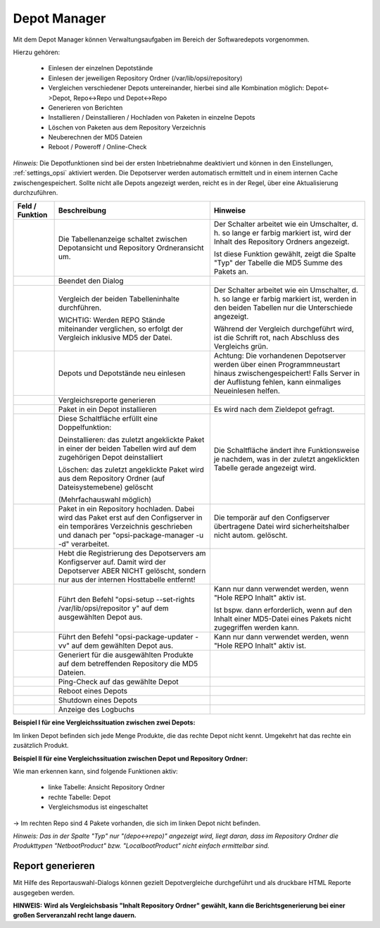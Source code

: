 .. index:: ! Depot Manager

Depot Manager
=============

|image50|

Mit dem Depot Manager können Verwaltungsaufgaben im Bereich der Softwaredepots vorgenommen.

Hierzu gehören:

    - Einlesen der einzelnen Depotstände
    - Einlesen der jeweiligen Repository Ordner (/var/lib/opsi/repository)
    - Vergleichen verschiedener Depots untereinander, hierbei sind alle Kombination möglich: Depot<->Depot, Repo<->Repo und Depot<->Repo
    - Generieren von Berichten
    - Installieren / Deinstallieren / Hochladen von Paketen in einzelne Depots
    - Löschen von Paketen aus dem Repository Verzeichnis
    - Neuberechnen der MD5 Dateien
    - Reboot / Poweroff / Online-Check

*Hinweis:*
Die Depotfunktionen sind bei der ersten Inbetriebnahme deaktiviert und können in den Einstellungen, :ref:`settings_opsi` aktiviert werden. Die Depotserver werden automatisch ermittelt und in einem internen Cache zwischengespeichert. Sollte nicht alle Depots angezeigt werden, reicht es in der Regel, über |image56| eine Aktualisierung durchzuführen.

+-------------------------+-------------------------+---------------------------------+
| Feld / Funktion         | Beschreibung            | Hinweise                        |
+=========================+=========================+=================================+
| |image51|               | Die Tabellenanzeige     | Der Schalter arbeitet           |
|                         | schaltet zwischen       | wie ein Umschalter, d.          |
| |image52|               | Depotansicht und        | h. so lange er farbig           |
|                         | Repository              | markiert ist, wird der          |
|                         | Ordneransicht um.       | Inhalt des Repository           |
|                         |                         | Ordners angezeigt.              |
|                         |                         |                                 |
|                         |                         | Ist diese Funktion              |
|                         |                         | gewählt, zeigt die              |
|                         |                         | Spalte "Typ" der                |
|                         |                         | Tabelle die MD5 Summe           |
|                         |                         | des Pakets an.                  |
+-------------------------+-------------------------+---------------------------------+
| |image53|               | Beendet den Dialog      |                                 |
+-------------------------+-------------------------+---------------------------------+
| |image54|               | Vergleich der beiden    | Der Schalter arbeitet           |
|                         | Tabelleninhalte         | wie ein Umschalter, d.          |
| |image55|               | durchführen.            | h. so lange er farbig           |
|                         |                         | markiert ist, werden in         |
|                         | WICHTIG: Werden REPO    | den beiden Tabellen nur         |
|                         | Stände miteinander      | die Unterschiede                |
|                         | verglichen, so          | angezeigt.                      |
|                         | erfolgt der Vergleich   |                                 |
|                         | inklusive MD5 der       | Während der Vergleich           |
|                         | Datei.                  | durchgeführt wird, ist          |
|                         |                         | die Schrift rot, nach           |
|                         |                         | Abschluss des                   |
|                         |                         | Vergleichs grün.                |
+-------------------------+-------------------------+---------------------------------+
| |image56|               | Depots und Depotstände  | Achtung: Die                    |
|                         | neu einlesen            | vorhandenen Depotserver         |
|                         |                         | werden über einen               |
|                         |                         | Programmneustart hinaus         |
|                         |                         | zwischengespeichert!            |
|                         |                         | Falls Server in der             |
|                         |                         | Auflistung fehlen, kann         |
|                         |                         | einmaliges Neueinlesen          |
|                         |                         | helfen.                         |
+-------------------------+-------------------------+---------------------------------+
| |image57|               | Vergleichsreporte       |                                 |
|                         | generieren              |                                 |
+-------------------------+-------------------------+---------------------------------+
| |image58|               | Paket in ein Depot      | Es wird nach dem                |
|                         | installieren            | Zieldepot gefragt.              |
+-------------------------+-------------------------+---------------------------------+
| |image59|               | Diese Schaltfläche      | Die Schaltfläche ändert         |
|                         | erfüllt eine            | ihre Funktionsweise je          |
| |image60|               | Doppelfunktion:         | nachdem, was in der             |
|                         |                         | zuletzt angeklickten            |
|                         | Deinstallieren: das     | Tabelle gerade                  |
|                         | zuletzt angeklickte     | angezeigt wird.                 |
|                         | Paket in einer der      |                                 |
|                         | beiden Tabellen wird    |                                 |
|                         | auf dem zugehörigen     |                                 |
|                         | Depot deinstalliert     |                                 |
|                         |                         |                                 |
|                         | Löschen: das zuletzt    |                                 |
|                         | angeklickte Paket wird  |                                 |
|                         | aus dem Repository      |                                 |
|                         | Ordner (auf             |                                 |
|                         | Dateisystemebene)       |                                 |
|                         | gelöscht                |                                 |
|                         |                         |                                 |
|                         | (Mehrfachauswahl        |                                 |
|                         | möglich)                |                                 |
+-------------------------+-------------------------+---------------------------------+
| |image61|               | Paket in ein Repository | Die temporär auf den            |
|                         | hochladen. Dabei wird   | Configserver                    |
|                         | das Paket erst auf den  | übertragene Datei wird          |
|                         | Configserver in ein     | sicherheitshalber nicht         |
|                         | temporäres Verzeichnis  | autom. gelöscht.                |
|                         | geschrieben und         |                                 |
|                         | danach per              |                                 |
|                         | "opsi-package-manager   |                                 |
|                         | -u -d" verarbeitet.     |                                 |
+-------------------------+-------------------------+---------------------------------+
| |image62|               | Hebt die Registrierung  |                                 |
|                         | des Depotservers am     |                                 |
|                         | Konfigserver auf. Damit |                                 |
|                         | wird der Depotserver    |                                 |
|                         | ABER NICHT gelöscht,    |                                 |
|                         | sondern nur aus der     |                                 |
|                         | internen Hosttabelle    |                                 |
|                         | entfernt!               |                                 |
+-------------------------+-------------------------+---------------------------------+
| |image63|               | Führt den Befehl        | Kann nur dann verwendet         |
|                         | "opsi-setup             | werden, wenn "Hole REPO         |
|                         | --set-rights            | Inhalt" aktiv ist.              |
|                         | /var/lib/opsi/repositor |                                 |
|                         | y"                      | Ist bspw. dann                  |
|                         | auf dem ausgewählten    | erforderlich, wenn auf          |
|                         | Depot aus.              | den Inhalt einer                |
|                         |                         | MD5-Datei eines Pakets          |
|                         |                         | nicht zugegriffen               |
|                         |                         | werden kann.                    |
+-------------------------+-------------------------+---------------------------------+
| |image64|               | Führt den Befehl        | Kann nur dann verwendet         |
|                         | "opsi-package-updater   | werden, wenn "Hole REPO         |
|                         | -vv" auf dem gewählten  | Inhalt" aktiv ist.              |
|                         | Depot aus.              |                                 |
+-------------------------+-------------------------+---------------------------------+
| |image65|               | Generiert für die       |                                 |
|                         | ausgewählten Produkte   |                                 |
|                         | auf dem betreffenden    |                                 |
|                         | Repository die MD5      |                                 |
|                         | Dateien.                |                                 |
+-------------------------+-------------------------+---------------------------------+
| |image66|               | Ping-Check auf das      |                                 |
|                         | gewählte Depot          |                                 |
+-------------------------+-------------------------+---------------------------------+
| |image67|               | Reboot eines Depots     |                                 |
+-------------------------+-------------------------+---------------------------------+
| |image68|               | Shutdown eines Depots   |                                 |
+-------------------------+-------------------------+---------------------------------+
| |image69|               | Anzeige des Logbuchs    |                                 |
+-------------------------+-------------------------+---------------------------------+

**Beispiel I für eine Vergleichssituation zwischen zwei Depots:**

|image70|

Im linken Depot befinden sich jede Menge Produkte, die das rechte Depot
nicht kennt. Umgekehrt hat das rechte ein zusätzlich Produkt.

**Beispiel II für eine Vergleichssituation zwischen Depot und Repository Ordner:**

|image71|

Wie man erkennen kann, sind folgende Funktionen aktiv:

    - linke Tabelle: Ansicht Repository Ordner
    - rechte Tabelle: Depot
    - Vergleichsmodus ist eingeschaltet

-> Im rechten Repo sind 4 Pakete vorhanden, die sich im linken Depot nicht befinden.

*Hinweis:*
*Das in der Spalte "Typ" nur "(depo<->repo)" angezeigt wird, liegt daran, dass im Repository Ordner die Produkttypen "NetbootProduct" bzw. "LocalbootProduct" nicht einfach ermittelbar sind.*

.. index:: ! Depot Manager; Reporte generieren

Report generieren
-----------------

|image72|

Mit Hilfe des Reportauswahl-Dialogs können gezielt Depotvergleiche durchgeführt und als druckbare HTML Reporte ausgegeben werden.

**HINWEIS:**
**Wird als Vergleichsbasis "Inhalt Repository Ordner" gewählt, kann die Berichtsgenerierung bei einer großen Serveranzahl recht lange dauern.**


.. |image50| image:: ../img/DepotManager.jpg
.. |image51| image:: ../img/btnHoleRepo.png
.. |image52| image:: ../img/btnHoleRepotBlau.png
.. |image53| image:: ../img/btnSchließen.png
.. |image54| image:: ../img/btnVergleichen.png
.. |image55| image:: ../img/btnVergleichenGrün.png
.. |image56| image:: ../img/btnAktualisieren2.png
.. |image57| image:: ../img/btnVergleichsbericht.png
.. |image58| image:: ../img/btninstall.png
.. |image59| image:: ../img/btnDeinstallieren.png
.. |image60| image:: ../img/btnLöschen.png
.. |image61| image:: ../img/btnUpload.png
.. |image62| image:: ../img/btnDepotRegAufheben.png
.. |image63| image:: ../img/btnRechteSetzen2.png
.. |image64| image:: ../img/btnStartProdUpd2.png
.. |image65| image:: ../img/btnGeneriereMD5.png
.. |image66| image:: ../img/btnOnlineCheck2.png
.. |image67| image:: ../img/btnDepotNeustart2.png
.. |image68| image:: ../img/btnDepotShutdown.png
.. |image69| image:: ../img/btnPlinkLog.png
.. |image70| image:: ../img/DepotBeispielI.png
.. |image71| image:: ../img/DepotBeispielII.png
.. |image72| image:: ../img/ReportSelector.jpg
